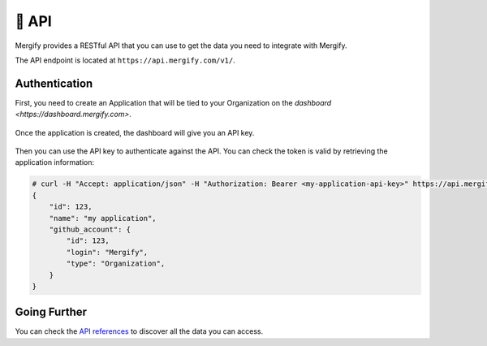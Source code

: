 .. meta::
   :description: Mergify API
   :keywords: mergify, api

======
🔌 API
======

Mergify provides a RESTful API that you can use to get the data you need to
integrate with Mergify.

The API endpoint is located at ``https://api.mergify.com/v1/``.

Authentication
==============

First, you need to create an Application that will be tied to your Organization on the `dashboard <https://dashboard.mergify.com>`.

.. figure:: _static/application_keys.png

Once the application is created, the dashboard will give you an API key.

.. figure:: _static/application_keys_token.png


Then you can use the API key to authenticate against the API. You can check the
token is valid by retrieving the application information:

.. code-block:: shell

    # curl -H "Accept: application/json" -H "Authorization: Bearer <my-application-api-key>" https://api.mergify.com/v1/application
    {
        "id": 123,
        "name": "my application",
        "github_account": {
            "id": 123,
            "login": "Mergify",
            "type": "Organization",
        }
    }


Going Further
=============

You can check the `API references <https://docs.mergify.com/api>`_ to discover
all the data you can access.
